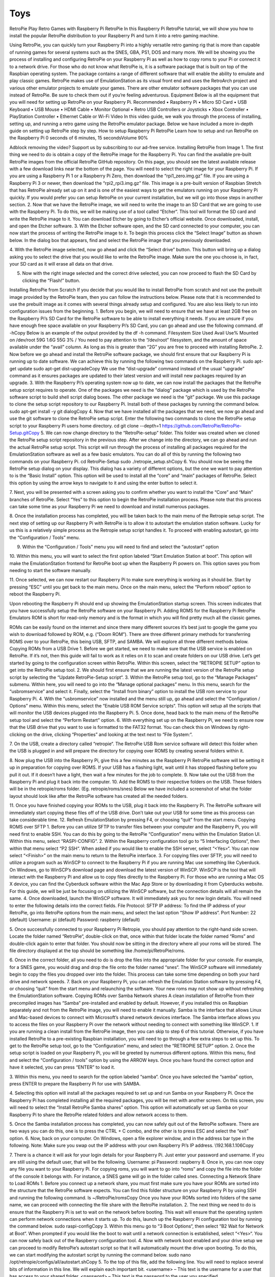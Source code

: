 Toys
===============================================



RetroPie
Play Retro Games with Raspberry Pi RetroPie
In this Raspberry Pi RetroPie tutorial, we will show you how to install the popular RetroPie distribution to your Raspberry Pi and turn it into a retro gaming machine.
 

Using RetroPie, you can quickly turn your Raspberry Pi into a highly versatile retro gaming rig that is more than capable of running games for several systems such as the SNES, GBA, PS1, DOS and many more.
We will be showing you the process of installing and configuring RetroPie on your Raspberry Pi as well as how to copy roms to your Pi or connect it to a network drive.
For those who do not know what RetroPie is, it is a software package that is built on top of the Raspbian operating system. The package contains a range of different software that will enable the ability to emulate and play classic games.
RetroPie makes use of EmulationStation as its visual front end and uses the RetroArch project and various other emulator projects to emulate your games.
There are other emulator software packages that you can use instead of RetroPie. Be sure to check them out if you’re feeling adventurous.
Equipment
Below is all the equipment that you will need for setting up RetroPie on your Raspberry Pi.
Recommended
•	Raspberry Pi
•	Micro SD Card
•	USB Keyboard
•	USB Mouse
•	HDMI Cable
•	Monitor
Optional
•	Retro USB Controllers or Joysticks
•	Xbox Controller
•	PlayStation Controller
•	Ethernet Cable or Wi-Fi
Video
In this video guide, we walk you through the process of installing, setting up, and running a retro game using the RetroPie emulator package.
Below we have included a more in-depth guide on setting up RetroPie step by step.
How to setup Raspberry Pi RetroPie
Learn how to setup and run RetroPie on the Raspberry Pi
0 seconds of 6 minutes, 15 secondsVolume 90%
 
Adblock removing the video? Support us by subscribing to our ad-free service.
Installing RetroPie from Image
1. The first thing we need to do is obtain a copy of the RetroPie image for the Raspberry Pi.
You can find the available pre-built RetroPie images from the official RetroPie GitHub repository.
On this page, you should see the latest available release with a few download links near the bottom of the page. You will need to select the right image for your Raspberry Pi.
If you are using a Raspberry Pi 1 or a Raspberry Pi Zero, then download the “rpi1_zero.img.gz” file.
If you are using a Raspberry Pi 3 or newer, then download the “rpi2_rpi3.img.gz” file.
This image is a pre-built version of Raspbian Stretch that has RetroPie already set up on it and is one of the easiest ways to get the emulators running on your Raspberry Pi quickly.
If you would prefer you can setup RetroPie on your current installation, but we will go into those steps in another section.
2. Now that we have the RetroPie image, we will need to write the image to an SD Card that we are going to use with the Raspberry Pi.
To do this, we will be making use of a tool called “Etcher“. This tool will format the SD card and write the RetroPie image to it.
You can download Etcher by going to Etcher’s official website.
Once downloaded, install, and open the Etcher software.
3. With the Etcher software open, and the SD card connected to your computer, you can now start the process of writing the RetroPie image to it.
To begin this process click the “Select Image” button as shown below. In the dialog box that appears, find and select the RetroPie image that you previously downloaded.
 
4. With the RetroPie image selected, now go ahead and click the “Select drive” button.
This button will bring up a dialog asking you to select the drive that you would like to write the RetroPie image.
Make sure the one you choose is, in fact, your SD card as it will erase all data on that drive.
 
5. Now with the right image selected and the correct drive selected, you can now proceed to flash the SD Card by clicking the “Flash!” button.
 
Installing RetroPie from Scratch
If you decide that you would like to install RetroPie from scratch and not use the prebuilt image provided by the RetroPie team, then you can follow the instructions below.
Please note that it is recommended to use the prebuilt image as it comes with several things already setup and configured. You are also less likely to run into configuration issues from the beginning.
1. Before you begin, we will need to ensure that we have at least 2GB free on the Raspberry Pi’s SD Card for the RetroPie software to be able to install everything it needs.
If you are unsure if you have enough free space available on your Raspberry Pi’s SD Card, you can go ahead and use the following command.
df -hCopy
Below is an example of the output provided by the df -h command.
Filesystem      Size  Used Avail Use% Mounted on
/dev/root        59G  1.6G   55G   3% /
You need to pay attention to the “/dev/root” filesystem, and the amount of space available under the “avail” column. As long as this is greater than “2G” you are free to proceed with installing RetroPie.
2. Now before we go ahead and install the RetroPie software package, we should first ensure that our Raspberry Pi is running up to date software.
We can achieve this by running the following two commands on the Raspberry Pi.
sudo apt-get update
sudo apt-get dist-upgradeCopy
We use the “dist-upgrade” command instead of the usual “upgrade” command as it ensures packages are updated to their latest version and will install new packages required by an upgrade.
3. With the Raspberry Pi’s operating system now up to date, we can now install the packages that the RetroPie setup script requires to operate.
One of the packages we need is the “dialog” package which is used by the RetroPie software script to build shell script dialog boxes.
The other package we need is the “git” package. We use this package to clone the setup script repository to our Raspberry Pi.
Install both of these packages by running the command below.
sudo apt-get install -y git dialogCopy
4. Now that we have installed all the packages that we need, we now go ahead and use the git software to clone the RetroPie setup script.
Enter the following two commands to clone the RetroPie setup script to your Raspberry Pi users home directory.
cd
git clone --depth=1 https://github.com/RetroPie/RetroPie-Setup.gitCopy
5. We can now change directory to the “RetroPie-setup” folder. This folder was created when we cloned the RetroPie setup script repository in the previous step.
After we change into the directory, we can go ahead and run the actual RetroPie setup script.
This script will run through the process of installing all packages required for the EmulationStation software as well as a few basic emulators.
You can do all of this by running the following two commands on your Raspberry Pi.
cd RetroPie-Setup
sudo ./retropie_setup.shCopy
6. You should now be seeing the RetroPie setup dialog on your display.
This dialog has a variety of different options, but the one we want to pay attention to is the “Basic Install” option. This option will be used to install all the “core” and “main” packages of RetroPie.
Select this option by using the arrow keys to navigate to it and using the enter button to select it.
 
7. Next, you will be presented with a screen asking you to confirm whether you want to install the “Core” and “Main” branches of RetroPie.
Select “Yes” to this option to begin the RetroPie installation process. Please note that this process can take some time as your Raspberry Pi we need to download and install numerous packages.
 
8. Once the installation process has completed, you will be taken back to the main menu of the Retropie setup script.
The next step of setting up our Raspberry Pi with RetroPie is to allow it to autostart the emulation station software. Lucky for us this is a relatively simple process as the Retropie setup script handles it.
To proceed with enabling autostart, go into the “Configuration / Tools” menu.
 
9. Within the “Configuration / Tools” menu you will need to find and select the “autostart” option
 
10. Within this menu, you will want to select the first option labeled “Start Emulation Station at boot“.
This option will make the EmulationStation frontend for RetroPie boot up when the Raspberry Pi powers on. This option saves you from needing to start the software manually.
 
11. Once selected, we can now restart our Raspberry Pi to make sure everything is working as it should be.
Start by pressing “ESC” until you get back to the main menu.
Once on the main menu, select the “Perform reboot” option to reboot the Raspberry Pi.
 
Upon rebooting the Raspberry Pi should end up showing the EmulationStation startup screen. This screen indicates that you have successfully setup the RetroPie software on your Raspberry Pi.
Adding ROMS for the Raspberry Pi RetroPie Emulators
ROM is short for read-only memory and is the format in which you will find pretty much all the classic games.
 
ROMs can be easily found on the internet and since there many different sources it’s best just to google the game you wish to download followed by ROM, e.g. (“Doom ROM”).
There are three different primary methods for transferring ROMS over to your RetroPie, this being USB, SFTP, and SAMBA. We will explore all three different methods below.
Copying ROMs from a USB Drive
1. Before we get started, we need to make sure that the USB service is enabled on RetroPie. If it’s not, then this guide will fail to work as it relies on it to scan and create folders on our USB drive.
Let’s get started by going to the configuration screen within RetroPie. Within this screen, select the “RETROPIE SETUP” option to get into the RetroPie setup tool.
2. We should first ensure that we are running the latest version of the RetroPie setup script by selecting the “Update RetroPie-Setup script“.
3. Within the RetroPie setup tool, go to the “Manage Packages” submenu.
Within here, you will need to go into the “Manage optional packages” menu.
In this menu, search for the “usbromservice” and select it.
Finally, select the “Install from binary” option to install the USB rom service to your Raspberry Pi.
4. With the “usbromservice” now installed and the menu still up, go ahead and select the “Configuration / Options” menu.
Within this menu, select the “Enable USB ROM Service scripts“. This option will setup all the scripts that will monitor the USB devices plugged into the Raspberry Pi.
5. Once done, head back to the main menu of the RetroPie setup tool and select the “Perform Restart” option.
6. With everything set up on the Raspberry Pi, we need to ensure now that the USB drive that you want to use is formatted to the FAT32 format.
You can check this on Windows by right-clicking on the drive, clicking “Properties” and looking at the text next to “File System:“.
 
7. On the USB, create a directory called “retropie“.
The RetroPie USB Rom service software will detect this folder when the USB is plugged in and will prepare the directory for copying over ROMS by creating several folders within it.
 
8. Now plug the USB into the Raspberry Pi, give this a few minutes as the Raspberry Pi RetroPie software will be setting it up in preparation for copying over ROMS.
If your USB has a flashing light, wait until it has stopped flashing before you pull it out.
If it doesn’t have a light, then wait a few minutes for the job to complete.
9. Now take out the USB from the Raspberry Pi and plug it back into the computer.
10. Add the ROMS to their respective folders on the USB.
These folders will be in the retropie/roms folder. (Eg. retropie/roms/snes)
Below we have included a screenshot of what the folder layout should look like after the RetroPie software has created all the needed folders.
 
11. Once you have finished copying your ROMs to the USB, plug it back into the Raspberry Pi.
The RetroPie software will immediately start copying these files off of the USB drive. Don’t take out your USB for some time as this process can take considerable time.
12. Refresh EmulationStation by pressing F4, or choosing “quit” from the start menu.
Copying ROMS over SFTP
1. Before you can utilize SFTP to transfer files between your computer and the Raspberry Pi, you will need first to enable SSH.
You can do this by going to the RetroPie “Configuration” menu within the Emulation Station UI. Within this menu, select “RASPI-CONFIG“.
2. Within the Raspberry configuration tool go to “5 Interfacing Options“, then within that menu select “P2 SSH“.
When asked if you would like to enable the SSH server, select “<Yes>“.
You can now select “<Finish>” on the main menu to return to the RetroPie interface.
3. For copying files over SFTP, you will need to utilize a program such as WinSCP to connect to the Raspberry Pi if you are running Mac use something like Cyberduck.
On Windows, go to WinSCP’s download page and download the latest version of WinSCP.
WinSCP is the tool that will interact with the Raspberry Pi and allow us to copy files directly to the Raspberry Pi.
For those who are running a Mac OS X device, you can find the Cyberduck software within the Mac App Store or by downloading it from Cyberducks website.
For this guide, we will be just be focusing on utilizing the WinSCP software, but the connection details will all remain the same.
4. Once downloaded, launch the WinSCP software. It will immediately ask you for new login details.
You will need to enter the following details into the correct fields.
File Protocol: SFTP
IP address: To find the IP address of your RetroPie, go into RetroPie options from the main menu, and select the last option “Show IP address“.
Port Number: 22 (default)
Username: pi (default)
Password: raspberry (default)
 
5. Once successfully connected to your Raspberry Pi Retropie, you should pay attention to the right-hand side screen.
Locate the folder named “RetroPie“, double-click on that, once within that folder locate the folder named “Roms” and double-click again to enter that folder.
You should now be sitting in the directory where all your roms will be stored.
The file directory displayed at the top should be something like /home/pi/RetroPie/roms.
 
6. Once in the correct folder, all you need to do is drop the files into the appropriate folder for your console.
For example, for a SNES game, you would drag and drop the file onto the folder named “snes“.
The WinSCP software will immediately begin to copy the files you dropped over into the folder. This process can take some time depending on both your hard drive and network speeds.
7. Back on your Raspberry Pi, you can refresh the Emulation Station software by pressing F4, or choosing “quit” from the start menu and relaunching the software.
Your new roms may not show up without refreshing the EmulationStation software.
Copying ROMs over Samba Network shares
A clean installation of RetroPie from their precompiled images has “Samba” pre-installed and enabled by default.
However, if you installed this on Raspbian separately and not from the RetroPie image, you will need to enable it manually.
Samba is the interface that allows Linux and Mac-based devices to connect with Microsoft’s shared network devices interface.
The Samba interface allows you to access the files on your Raspberry Pi over the network without needing to connect with something like WinSCP.
1. If you are running a clean install from the RetroPie image, then you can skip to step 6 of this tutorial.
Otherwise, if you have installed RetroPie to a pre-existing Raspbian installation, you will need to go through a few extra steps to set up this.
To get to the RetroPie setup tool, go to the “Configuration” menu, and select the “RETROPIE SETUP” option.
2. Once the setup script is loaded on your Raspberry Pi, you will be greeted by numerous different options.
Within this menu, find and select the “Configuration / tools” option by using the ARROW keys.
Once you have found the correct option and have it selected, you can press “ENTER” to load it.
 
3. Within this menu, you need to search for the option labeled “samba“.
Once you have selected the “samba” option, press ENTER to prepare the Raspberry Pi for use with SAMBA.
 
4. Selecting this option will install all the packages required to set up and run Samba on your Raspberry Pi.
Once the Raspberry Pi has completed installing all the required packages, you will be met with another screen.
On this screen, you will need to select the “Install RetroPie Samba shares” option.
This option will automatically set up Samba on your Raspberry Pi to share the RetroPie related folders and allow network access to them.
 
5. Once the Samba installation process has completed, you can now safely quit out of the RetroPie software.
There are two ways you can do this, one is to press the CTRL + C combo, and the other is to press ESC and select the “exit” option.
6. Now, back on your computer.
On Windows, open a file explorer window, and in the address bar type in the following.
Note: Make sure you swap out the IP address with your own Raspberry Pi’s IP address.
\\192.168.1.106Copy
 
7. There is a chance it will ask for your login details for your Raspberry Pi.
Just enter your password and username. If you are still using the default user, that will be the following.
Username: pi
Password: raspberry
8. Once in, you can now copy any file you want to your Raspberry Pi.
For copying roms, you will want to go into “roms” and copy the file into the folder of the console it belongs with.
For instance, a SNES game will go in the folder called snes.
Connecting a Network Share to Load ROMs
1. Before you connect up a network share, you must first make sure you have your ROMs are sorted into the structure that the RetroPie software expects.
You can find this folder structure on your Raspberry Pi by using SSH and running the following command.
ls ~/RetroPie/romsCopy
Once you have your ROMs sorted into folders of the same name, we can proceed with connecting the file share with the RetroPie installation.
2. The next thing we need to do is ensure that the Raspberry Pi is set to wait on the network before booting. This wait will ensure that the operating system can perform network connections when it starts up.
To do this, launch up the Raspberry Pi configuration tool by running the command below.
sudo raspi-configCopy
3. Within this menu go to “3 Boot Options“, then select “B2 Wait for Network at Boot“.
When prompted if you would like the boot to wait until a network connection is established, select “<Yes>“.
You can now safely back out of the Raspberry configuration tool.
4. Now with network boot enabled and your drive setup we can proceed to modify RetroPie’s autostart script so that it will automatically mount the drive upon booting.
To do this, we can start modifying the autostart script by running the command below.
sudo nano /opt/retropie/configs/all/autostart.shCopy
5. To the top of this file, add the following line.
You will need to replace several bits of information in this line. We will explain each important bit.
<username> – This text is the username for a user that has access to your shared folder.
<password> – This text is the password to the user you specified.
//REMOTEHOST/roms – This is the network path to where you keep your roms, an example of a valid path is something like “//192.168.0.175/e/ROMs“
sudo mount -t cifs -o username="<username>",password="<password>",nounix,noserverino //REMOTEHOST/roms /home/pi/RetroPie/romsCopy
Once done, go ahead and save the file by pressing CTRL + X followed by Y and then ENTER.
6. Now that we have added the mounting line to the autostart file, we need to go ahead and restart the Raspberry Pi so that it will load in the data from stored on the shared drive.
We can restart the Raspberry Pi by running the command below.
sudo rebootCopy
I hope by the end of this Raspberry Pi RetroPie tutorial you are able to load and play the classics you want. If you want to leave some feedback, then please don’t hesitate to leave a comment below.


